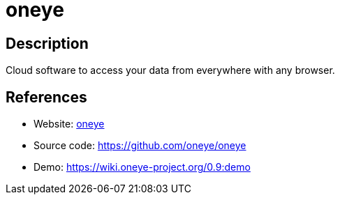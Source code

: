 = oneye

:Name:          oneye
:Language:      PHP
:License:       AGPL-3.0
:Topic:         Gateways and terminal sharing
:Category:      
:Subcategory:   

// END-OF-HEADER. DO NOT MODIFY OR DELETE THIS LINE

== Description

Cloud software to access your data from everywhere with any browser.

== References

* Website: https://oneye-project.org/[oneye]
* Source code: https://github.com/oneye/oneye[https://github.com/oneye/oneye]
* Demo: https://wiki.oneye-project.org/0.9:demo[https://wiki.oneye-project.org/0.9:demo]
